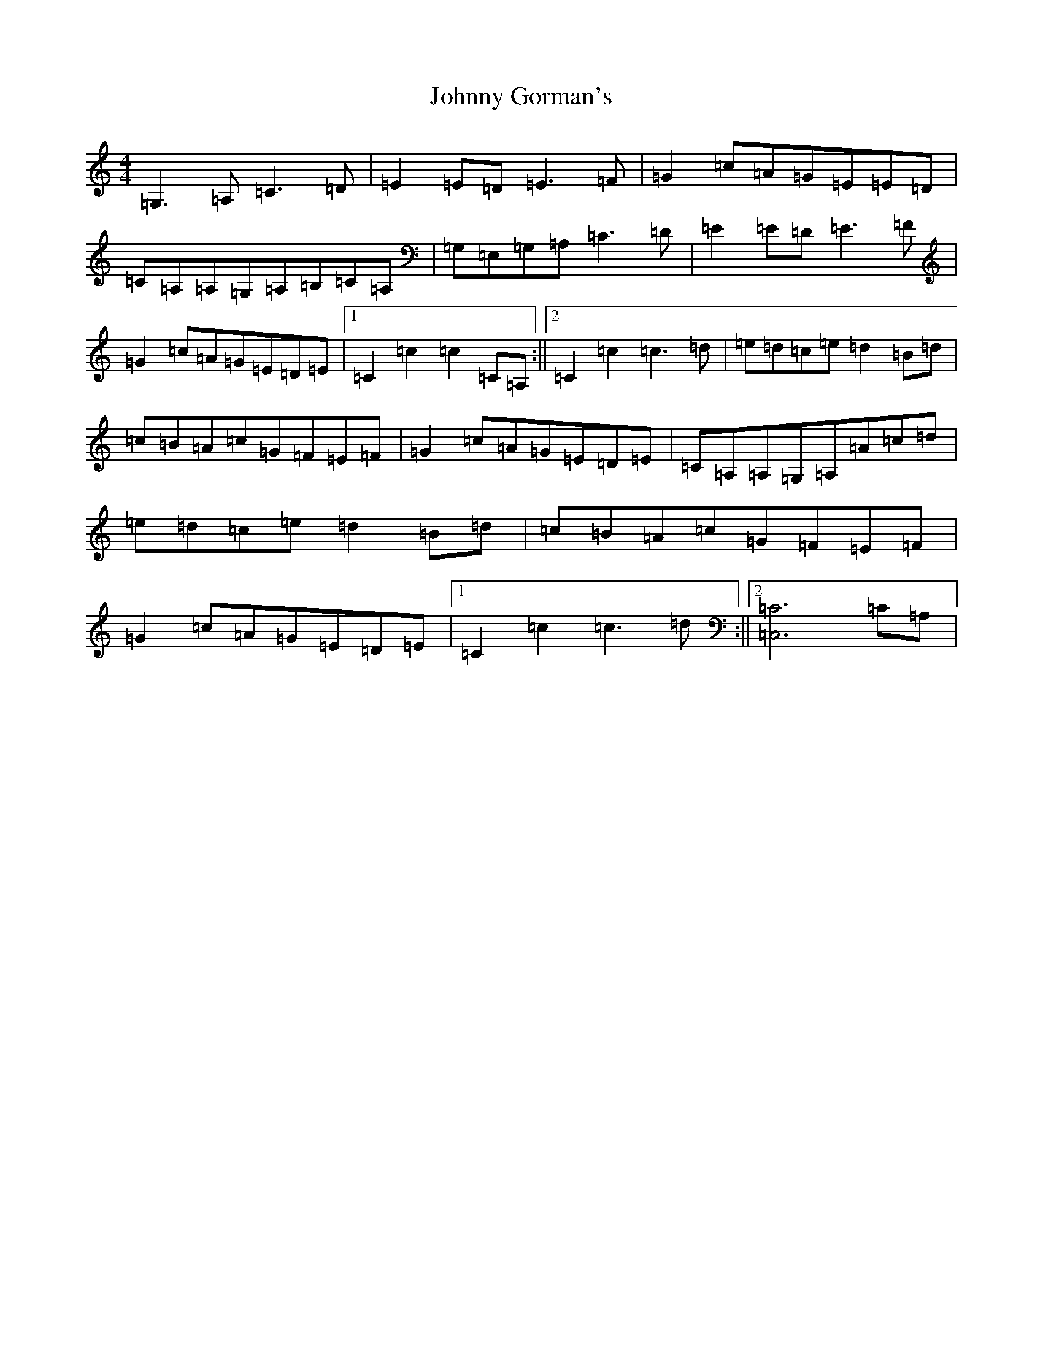 X: 21052
T: Johnny Gorman's
S: https://thesession.org/tunes/8070#setting31971
R: barndance
M:4/4
L:1/8
K: C Major
=G,3=A,=C3=D|=E2=E=D=E3=F|=G2=c=A=G=E=E=D|=C=A,=A,=G,=A,=B,=C=A,|=G,=E,=G,=A,=C3=D|=E2=E=D=E3=F|=G2=c=A=G=E=D=E|1=C2=c2=c2=C=A,:||2=C2=c2=c3=d|=e=d=c=e=d2=B=d|=c=B=A=c=G=F=E=F|=G2=c=A=G=E=D=E|=C=A,=A,=G,=A,=A=c=d|=e=d=c=e=d2=B=d|=c=B=A=c=G=F=E=F|=G2=c=A=G=E=D=E|1=C2=c2=c3=d:||2[=C6=C,6]=C=A,|
